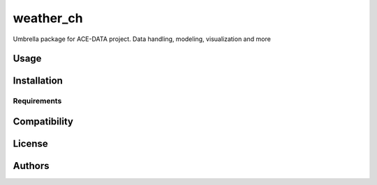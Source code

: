 weather_ch
==========

Umbrella package for ACE-DATA project. Data handling, modeling, visualization and more

Usage
-----

Installation
------------

Requirements
^^^^^^^^^^^^

Compatibility
-------------

License
-------

Authors
-------
